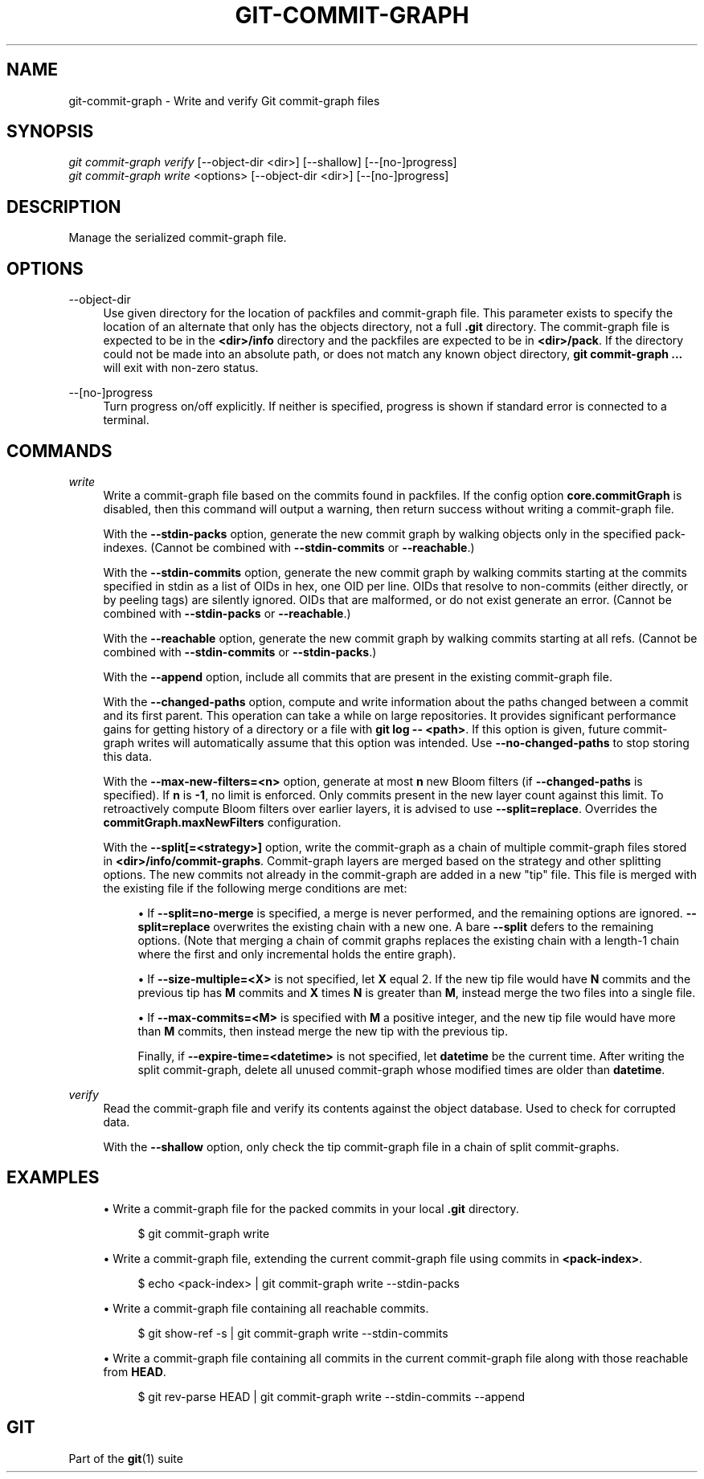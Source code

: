 '\" t
.\"     Title: git-commit-graph
.\"    Author: [FIXME: author] [see http://www.docbook.org/tdg5/en/html/author]
.\" Generator: DocBook XSL Stylesheets vsnapshot <http://docbook.sf.net/>
.\"      Date: 05/21/2021
.\"    Manual: Git Manual
.\"    Source: Git 2.32.0.rc0.32.g107691cb07
.\"  Language: English
.\"
.TH "GIT\-COMMIT\-GRAPH" "1" "05/21/2021" "Git 2\&.32\&.0\&.rc0\&.32\&.g1" "Git Manual"
.\" -----------------------------------------------------------------
.\" * Define some portability stuff
.\" -----------------------------------------------------------------
.\" ~~~~~~~~~~~~~~~~~~~~~~~~~~~~~~~~~~~~~~~~~~~~~~~~~~~~~~~~~~~~~~~~~
.\" http://bugs.debian.org/507673
.\" http://lists.gnu.org/archive/html/groff/2009-02/msg00013.html
.\" ~~~~~~~~~~~~~~~~~~~~~~~~~~~~~~~~~~~~~~~~~~~~~~~~~~~~~~~~~~~~~~~~~
.ie \n(.g .ds Aq \(aq
.el       .ds Aq '
.\" -----------------------------------------------------------------
.\" * set default formatting
.\" -----------------------------------------------------------------
.\" disable hyphenation
.nh
.\" disable justification (adjust text to left margin only)
.ad l
.\" -----------------------------------------------------------------
.\" * MAIN CONTENT STARTS HERE *
.\" -----------------------------------------------------------------
.SH "NAME"
git-commit-graph \- Write and verify Git commit\-graph files
.SH "SYNOPSIS"
.sp
.nf
\fIgit commit\-graph verify\fR [\-\-object\-dir <dir>] [\-\-shallow] [\-\-[no\-]progress]
\fIgit commit\-graph write\fR <options> [\-\-object\-dir <dir>] [\-\-[no\-]progress]
.fi
.sp
.SH "DESCRIPTION"
.sp
Manage the serialized commit\-graph file\&.
.SH "OPTIONS"
.PP
\-\-object\-dir
.RS 4
Use given directory for the location of packfiles and commit\-graph file\&. This parameter exists to specify the location of an alternate that only has the objects directory, not a full
\fB\&.git\fR
directory\&. The commit\-graph file is expected to be in the
\fB<dir>/info\fR
directory and the packfiles are expected to be in
\fB<dir>/pack\fR\&. If the directory could not be made into an absolute path, or does not match any known object directory,
\fBgit commit\-graph \&.\&.\&.\fR
will exit with non\-zero status\&.
.RE
.PP
\-\-[no\-]progress
.RS 4
Turn progress on/off explicitly\&. If neither is specified, progress is shown if standard error is connected to a terminal\&.
.RE
.SH "COMMANDS"
.PP
\fIwrite\fR
.RS 4
Write a commit\-graph file based on the commits found in packfiles\&. If the config option
\fBcore\&.commitGraph\fR
is disabled, then this command will output a warning, then return success without writing a commit\-graph file\&.
.sp
With the
\fB\-\-stdin\-packs\fR
option, generate the new commit graph by walking objects only in the specified pack\-indexes\&. (Cannot be combined with
\fB\-\-stdin\-commits\fR
or
\fB\-\-reachable\fR\&.)
.sp
With the
\fB\-\-stdin\-commits\fR
option, generate the new commit graph by walking commits starting at the commits specified in stdin as a list of OIDs in hex, one OID per line\&. OIDs that resolve to non\-commits (either directly, or by peeling tags) are silently ignored\&. OIDs that are malformed, or do not exist generate an error\&. (Cannot be combined with
\fB\-\-stdin\-packs\fR
or
\fB\-\-reachable\fR\&.)
.sp
With the
\fB\-\-reachable\fR
option, generate the new commit graph by walking commits starting at all refs\&. (Cannot be combined with
\fB\-\-stdin\-commits\fR
or
\fB\-\-stdin\-packs\fR\&.)
.sp
With the
\fB\-\-append\fR
option, include all commits that are present in the existing commit\-graph file\&.
.sp
With the
\fB\-\-changed\-paths\fR
option, compute and write information about the paths changed between a commit and its first parent\&. This operation can take a while on large repositories\&. It provides significant performance gains for getting history of a directory or a file with
\fBgit log \-\- <path>\fR\&. If this option is given, future commit\-graph writes will automatically assume that this option was intended\&. Use
\fB\-\-no\-changed\-paths\fR
to stop storing this data\&.
.sp
With the
\fB\-\-max\-new\-filters=<n>\fR
option, generate at most
\fBn\fR
new Bloom filters (if
\fB\-\-changed\-paths\fR
is specified)\&. If
\fBn\fR
is
\fB\-1\fR, no limit is enforced\&. Only commits present in the new layer count against this limit\&. To retroactively compute Bloom filters over earlier layers, it is advised to use
\fB\-\-split=replace\fR\&. Overrides the
\fBcommitGraph\&.maxNewFilters\fR
configuration\&.
.sp
With the
\fB\-\-split[=<strategy>]\fR
option, write the commit\-graph as a chain of multiple commit\-graph files stored in
\fB<dir>/info/commit\-graphs\fR\&. Commit\-graph layers are merged based on the strategy and other splitting options\&. The new commits not already in the commit\-graph are added in a new "tip" file\&. This file is merged with the existing file if the following merge conditions are met:
.sp
.RS 4
.ie n \{\
\h'-04'\(bu\h'+03'\c
.\}
.el \{\
.sp -1
.IP \(bu 2.3
.\}
If
\fB\-\-split=no\-merge\fR
is specified, a merge is never performed, and the remaining options are ignored\&.
\fB\-\-split=replace\fR
overwrites the existing chain with a new one\&. A bare
\fB\-\-split\fR
defers to the remaining options\&. (Note that merging a chain of commit graphs replaces the existing chain with a length\-1 chain where the first and only incremental holds the entire graph)\&.
.RE
.sp
.RS 4
.ie n \{\
\h'-04'\(bu\h'+03'\c
.\}
.el \{\
.sp -1
.IP \(bu 2.3
.\}
If
\fB\-\-size\-multiple=<X>\fR
is not specified, let
\fBX\fR
equal 2\&. If the new tip file would have
\fBN\fR
commits and the previous tip has
\fBM\fR
commits and
\fBX\fR
times
\fBN\fR
is greater than
\fBM\fR, instead merge the two files into a single file\&.
.RE
.sp
.RS 4
.ie n \{\
\h'-04'\(bu\h'+03'\c
.\}
.el \{\
.sp -1
.IP \(bu 2.3
.\}
If
\fB\-\-max\-commits=<M>\fR
is specified with
\fBM\fR
a positive integer, and the new tip file would have more than
\fBM\fR
commits, then instead merge the new tip with the previous tip\&.
.sp
Finally, if
\fB\-\-expire\-time=<datetime>\fR
is not specified, let
\fBdatetime\fR
be the current time\&. After writing the split commit\-graph, delete all unused commit\-graph whose modified times are older than
\fBdatetime\fR\&.
.RE
.RE
.PP
\fIverify\fR
.RS 4
Read the commit\-graph file and verify its contents against the object database\&. Used to check for corrupted data\&.
.sp
With the
\fB\-\-shallow\fR
option, only check the tip commit\-graph file in a chain of split commit\-graphs\&.
.RE
.SH "EXAMPLES"
.sp
.RS 4
.ie n \{\
\h'-04'\(bu\h'+03'\c
.\}
.el \{\
.sp -1
.IP \(bu 2.3
.\}
Write a commit\-graph file for the packed commits in your local
\fB\&.git\fR
directory\&.
.sp
.if n \{\
.RS 4
.\}
.nf
$ git commit\-graph write
.fi
.if n \{\
.RE
.\}
.sp
.RE
.sp
.RS 4
.ie n \{\
\h'-04'\(bu\h'+03'\c
.\}
.el \{\
.sp -1
.IP \(bu 2.3
.\}
Write a commit\-graph file, extending the current commit\-graph file using commits in
\fB<pack\-index>\fR\&.
.sp
.if n \{\
.RS 4
.\}
.nf
$ echo <pack\-index> | git commit\-graph write \-\-stdin\-packs
.fi
.if n \{\
.RE
.\}
.sp
.RE
.sp
.RS 4
.ie n \{\
\h'-04'\(bu\h'+03'\c
.\}
.el \{\
.sp -1
.IP \(bu 2.3
.\}
Write a commit\-graph file containing all reachable commits\&.
.sp
.if n \{\
.RS 4
.\}
.nf
$ git show\-ref \-s | git commit\-graph write \-\-stdin\-commits
.fi
.if n \{\
.RE
.\}
.sp
.RE
.sp
.RS 4
.ie n \{\
\h'-04'\(bu\h'+03'\c
.\}
.el \{\
.sp -1
.IP \(bu 2.3
.\}
Write a commit\-graph file containing all commits in the current commit\-graph file along with those reachable from
\fBHEAD\fR\&.
.sp
.if n \{\
.RS 4
.\}
.nf
$ git rev\-parse HEAD | git commit\-graph write \-\-stdin\-commits \-\-append
.fi
.if n \{\
.RE
.\}
.sp
.RE
.SH "GIT"
.sp
Part of the \fBgit\fR(1) suite
